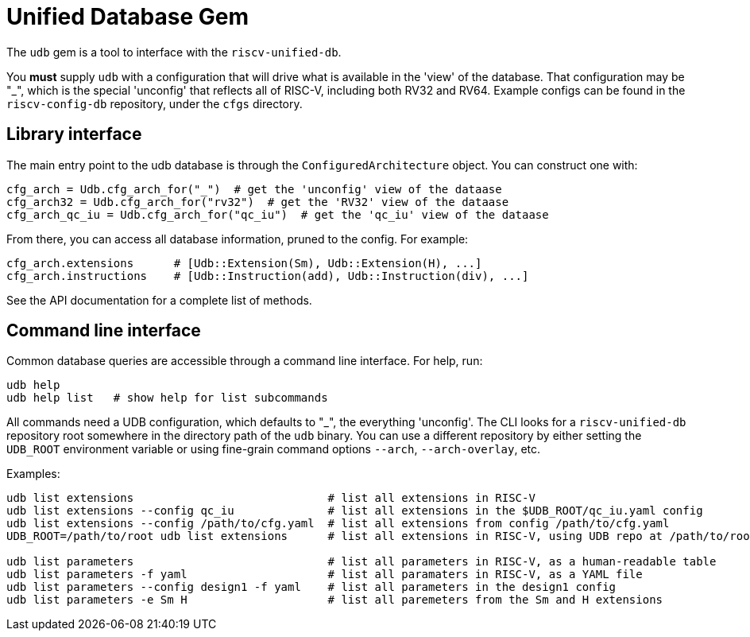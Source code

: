 // Copyright (c) Qualcomm Technologies, Inc. and/or its subsidiaries.
// SPDX-License-Identifier: CC0-1.0

= Unified Database Gem

The `udb` gem is a tool to interface with the `riscv-unified-db`.

You *must* supply `udb` with a configuration that will drive what is available in the 'view' of
the database. That configuration may be "_", which is the special 'unconfig' that reflects all of
RISC-V, including both RV32 and RV64. Example configs can be found in the `riscv-config-db` repository,
under the `cfgs` directory.

== Library interface

The main entry point to the udb database is through the `ConfiguredArchitecture` object.
You can construct one with:

[source,ruby]
--
cfg_arch = Udb.cfg_arch_for("_")  # get the 'unconfig' view of the dataase
cfg_arch32 = Udb.cfg_arch_for("rv32")  # get the 'RV32' view of the dataase
cfg_arch_qc_iu = Udb.cfg_arch_for("qc_iu")  # get the 'qc_iu' view of the dataase
--

From there, you can access all database information, pruned to the config. For example:

[source,ruby]
--
cfg_arch.extensions      # [Udb::Extension(Sm), Udb::Extension(H), ...]
cfg_arch.instructions    # [Udb::Instruction(add), Udb::Instruction(div), ...]
--

See the API documentation for a complete list of methods.

== Command line interface

Common database queries are accessible through a command line interface. For help, run:

[source,bash]
--
udb help
udb help list   # show help for list subcommands
--

All commands need a UDB configuration, which defaults to "_", the everything 'unconfig'.
The CLI looks for a `riscv-unified-db` repository root somewhere in the directory path of
the `udb` binary. You can use a different repository by either setting the `UDB_ROOT` environment
variable or using fine-grain command options `--arch`, `--arch-overlay`, etc.

Examples:

[source,bash]
--
udb list extensions                             # list all extensions in RISC-V
udb list extensions --config qc_iu              # list all extensions in the $UDB_ROOT/qc_iu.yaml config
udb list extensions --config /path/to/cfg.yaml  # list all extensions from config /path/to/cfg.yaml
UDB_ROOT=/path/to/root udb list extensions      # list all extensions in RISC-V, using UDB repo at /path/to/root

udb list parameters                             # list all parameters in RISC-V, as a human-readable table
udb list parameters -f yaml                     # list all paramaters in RISC-V, as a YAML file
udb list parameters --config design1 -f yaml    # list all parameters in the design1 config
udb list parameters -e Sm H                     # list all paremeters from the Sm and H extensions
--

